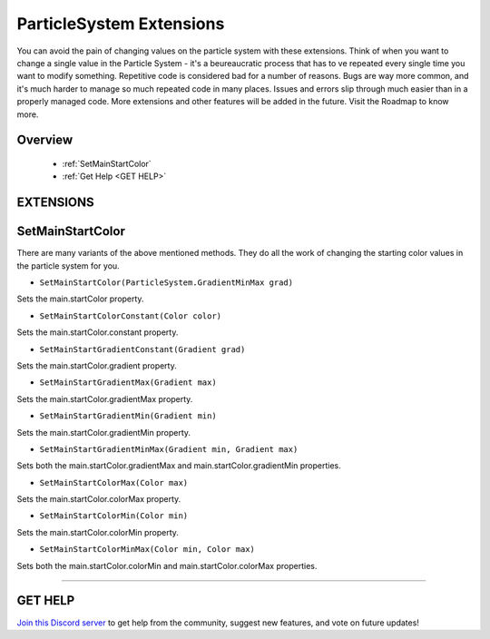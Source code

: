 =========================
ParticleSystem Extensions
=========================

You can avoid the pain of changing values on the particle system with these extensions. Think of when you want to change a single value in the Particle System - it's a beureaucratic process that has to ve repeated every single time you want to modify something. Repetitive code is considered bad for a number of reasons. Bugs are way more common, and it's much harder to manage so much repeated code in many places. Issues and errors slip through much easier than in a properly managed code. More extensions and other features will be added in the future. Visit the Roadmap to know more.
    
Overview
--------

    * :ref:`SetMainStartColor`
    * :ref:`Get Help <GET HELP>`

**EXTENSIONS**
--------------

SetMainStartColor
-----------------

There are many variants of the above mentioned methods. They do all the work of changing the starting color values in the particle system for you.

* ``SetMainStartColor(ParticleSystem.GradientMinMax grad)``
    
Sets the main.startColor property.

* ``SetMainStartColorConstant(Color color)``

Sets the main.startColor.constant property.

* ``SetMainStartGradientConstant(Gradient grad)``

Sets the main.startColor.gradient property.

* ``SetMainStartGradientMax(Gradient max)``

Sets the main.startColor.gradientMax property.

* ``SetMainStartGradientMin(Gradient min)``

Sets the main.startColor.gradientMin property.

* ``SetMainStartGradientMinMax(Gradient min, Gradient max)``

Sets both the main.startColor.gradientMax and main.startColor.gradientMin properties.

* ``SetMainStartColorMax(Color max)``

Sets the main.startColor.colorMax property.

* ``SetMainStartColorMin(Color min)``

Sets the main.startColor.colorMin property.

* ``SetMainStartColorMinMax(Color min, Color max)``

Sets both the main.startColor.colorMin and main.startColor.colorMax properties.

.. code-block:: csharp
    :linenos:

    using NutTools;
    using UnityEngine;

    public class MyClass: MonoBehaviour
    {
        ParticleSystem system;

        void MyMethod()
        {
            system.SetMainStartColorConstant(Color.yellow); // Single extension example.
            system.SetMainStartColorMin(Color.green)
                  .SetMainStartColorMax(Color.white); // Chaining example.
        }
    }

****

**GET HELP**
------------

`Join this Discord server <https://discord.gg/CvG3p7Q>`_ to get help from the community, suggest new features, and vote on future updates!

.. seealso::
    
    * :ref:`Array and List Extensions <array-and-list>`
    * :ref:`GameObject and Component Extensions <gameobject-and-component>`
    * :ref:`Physics Extensions <physics>`
    * :ref:`Texture Extensions <texture>`
    * :ref:`Value Extensions <value>`